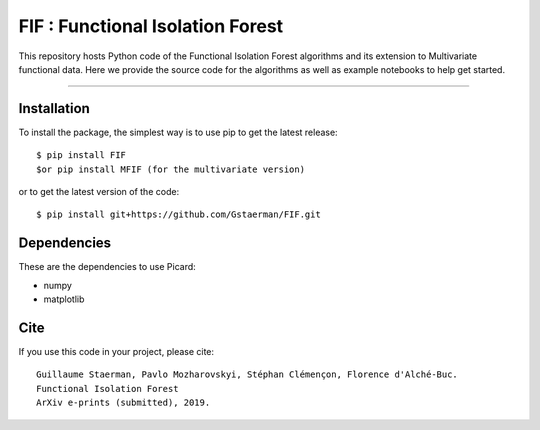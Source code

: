 FIF : Functional Isolation Forest
=========================================

This repository hosts Python code of the Functional Isolation Forest algorithms and its extension to Multivariate functional data. Here we provide the source code for the algorithms as well as example notebooks to help get started.


=========================================


Installation
------------

To install the package, the simplest way is to use pip to get the latest release::

  $ pip install FIF 
  $or pip install MFIF (for the multivariate version)

or to get the latest version of the code::

  $ pip install git+https://github.com/Gstaerman/FIF.git





Dependencies
------------

These are the dependencies to use Picard:

* numpy 
* matplotlib 

Cite
----

If you use this code in your project, please cite::


   Guillaume Staerman, Pavlo Mozharovskyi, Stéphan Clémençon, Florence d'Alché-Buc. 
   Functional Isolation Forest
   ArXiv e-prints (submitted), 2019.

  
